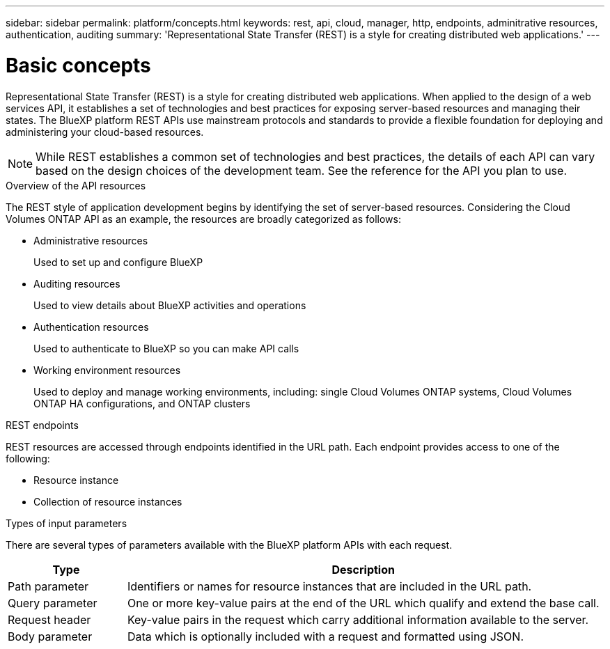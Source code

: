 ---
sidebar: sidebar
permalink: platform/concepts.html
keywords: rest, api, cloud, manager, http, endpoints, adminitrative resources, authentication, auditing
summary: 'Representational State Transfer (REST) is a style for creating distributed web applications.'
---

= Basic concepts
:hardbreaks:
:nofooter:
:icons: font
:linkattrs:
:imagesdir: ./media/

[.lead]
Representational State Transfer (REST) is a style for creating distributed web applications. When applied to the design of a web services API, it establishes a set of technologies and best practices for exposing server-based resources and managing their states. The BlueXP platform REST APIs use mainstream protocols and standards to provide a flexible foundation for deploying and administering your cloud-based resources.

[NOTE]
While REST establishes a common set of technologies and best practices, the details of each API can vary based on the design choices of the development team. See the reference for the API you plan to use.

.Overview of the API resources

The REST style of application development begins by identifying the set of server-based resources. Considering the Cloud Volumes ONTAP API as an example, the resources are broadly categorized as follows:

* Administrative resources
+
Used to set up and configure BlueXP

* Auditing resources
+
Used to view details about BlueXP activities and operations

* Authentication resources
+
Used to authenticate to BlueXP so you can make API calls

* Working environment resources
+
Used to deploy and manage working environments, including: single Cloud Volumes ONTAP systems, Cloud Volumes ONTAP HA configurations, and ONTAP clusters

.REST endpoints

REST resources are accessed through endpoints identified in the URL path. Each endpoint provides access to one of the following:

* Resource instance
* Collection of resource instances

//See link:api_reference.html[API reference] for more information.

.Types of input parameters

There are several types of parameters available with the BlueXP platform APIs with each request.

[cols="20,80",options="header"]
|===
|Type
|Description
|Path parameter
|Identifiers or names for resource instances that are included in the URL path.
|Query parameter
|One or more key-value pairs at the end of the URL which qualify and extend the base call.
|Request header
|Key-value pairs in the request which carry additional information available to the server.
|Body parameter
|Data which is optionally included with a request and formatted using JSON.
|===
